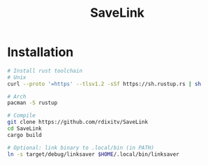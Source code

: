 #+TITLE: SaveLink
#+DESCRIPTION: Simple program to save a link in a file


* Installation
#+begin_src sh
# Install rust toolchain
# Unix
curl --proto '=https' --tlsv1.2 -sSf https://sh.rustup.rs | sh

# Arch
pacman -S rustup

# Compile
git clone https://github.com/rdixitv/SaveLink
cd SaveLink
cargo build

# Optional: link binary to .local/bin (in PATH)
ln -s target/debug/linksaver $HOME/.local/bin/linksaver
#+end_src
